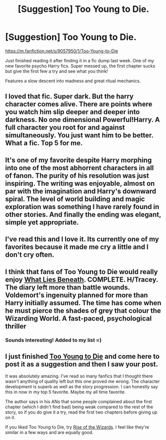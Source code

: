 #+TITLE: [Suggestion] Too Young to Die.

* [Suggestion] Too Young to Die.
:PROPERTIES:
:Author: Laoscaos
:Score: 16
:DateUnix: 1429219732.0
:DateShort: 2015-Apr-17
:FlairText: Suggestion
:END:
[[https://m.fanfiction.net/s/9057950/1/Too-Young-to-Die]]

Just finished reading it after finding it in a fic dump last week. One of my new favorite psycho Harry fics. Super messed up, the first chapter sucks but give the first few a try and see what you think!

Features a slow descent into madness and great ritual mechanics.


** I loved that fic. Super dark. But the harry character comes alive. There are points where you watch him slip deeper and deeper into darkness. No one dimensional Powerful!Harry. A full character you root for and against simultaneously. You just want him to be better. What a fic. Top 5 for me.
:PROPERTIES:
:Author: dudemanwhoa
:Score: 3
:DateUnix: 1429241138.0
:DateShort: 2015-Apr-17
:END:


** It's one of my favorite despite Harry morphing into one of the most abhorrent characters in all of fanon. The purity of his resolution was just inspiring. The writing was enjoyable, almost on par with the imagination and Harry's downward spiral. The level of world building and magic exploration was something I have rarely found in other stories. And finally the ending was elegant, simple yet appropriate.
:PROPERTIES:
:Author: nullmove
:Score: 2
:DateUnix: 1429263379.0
:DateShort: 2015-Apr-17
:END:


** I've read this and I love it. Its currently one of my favorites because it made me cry a little and I don't cry often.
:PROPERTIES:
:Author: ketchupplant
:Score: 1
:DateUnix: 1429224783.0
:DateShort: 2015-Apr-17
:END:


** I think that fans of Too Young to Die would really enjoy [[https://www.fanfiction.net/s/3688693/1/What-Lies-Beneath][What Lies Beneath]]. COMPLETE. H/Tracey. The diary left more than battle wounds. Voldemort's ingenuity planned for more than Harry initially assumed. The time has come when he must pierce the shades of grey that colour the Wizarding World. A fast-paced, psychological thriller
:PROPERTIES:
:Author: bpile009
:Score: 1
:DateUnix: 1429316908.0
:DateShort: 2015-Apr-18
:END:

*** Sounds interesting! Added to my list =)
:PROPERTIES:
:Author: Laoscaos
:Score: 1
:DateUnix: 1429410182.0
:DateShort: 2015-Apr-19
:END:


** I just finished [[https://www.fanfiction.net/s/9057950/1/Too-Young-to-Die][Too Young to Die]] and come here to post it as a suggestion and then I saw your post.

It was absolutely amazing. I've read so many fanfics that I thought there wasn't anything of quality left but this one proved me wrong. The character development is superb as well as the story progression. I can honestly say this in now in my top 5 favorite. Maybe my all time favorite.

The author says in his ANs that some people complained about the first chapter (which I didn't find bad) being weak compared to the rest of the story, so if you do give it a try, read the first two chapters before giving up on it.

If you liked Too Young to Die, try [[https://www.fanfiction.net/s/6254783/1/Rise-of-the-Wizards][Rise of the Wizards]]. I feel like they're similar in a few ways and are equally good.
:PROPERTIES:
:Author: AscendingAdvice
:Score: 1
:DateUnix: 1429512190.0
:DateShort: 2015-Apr-20
:END:
